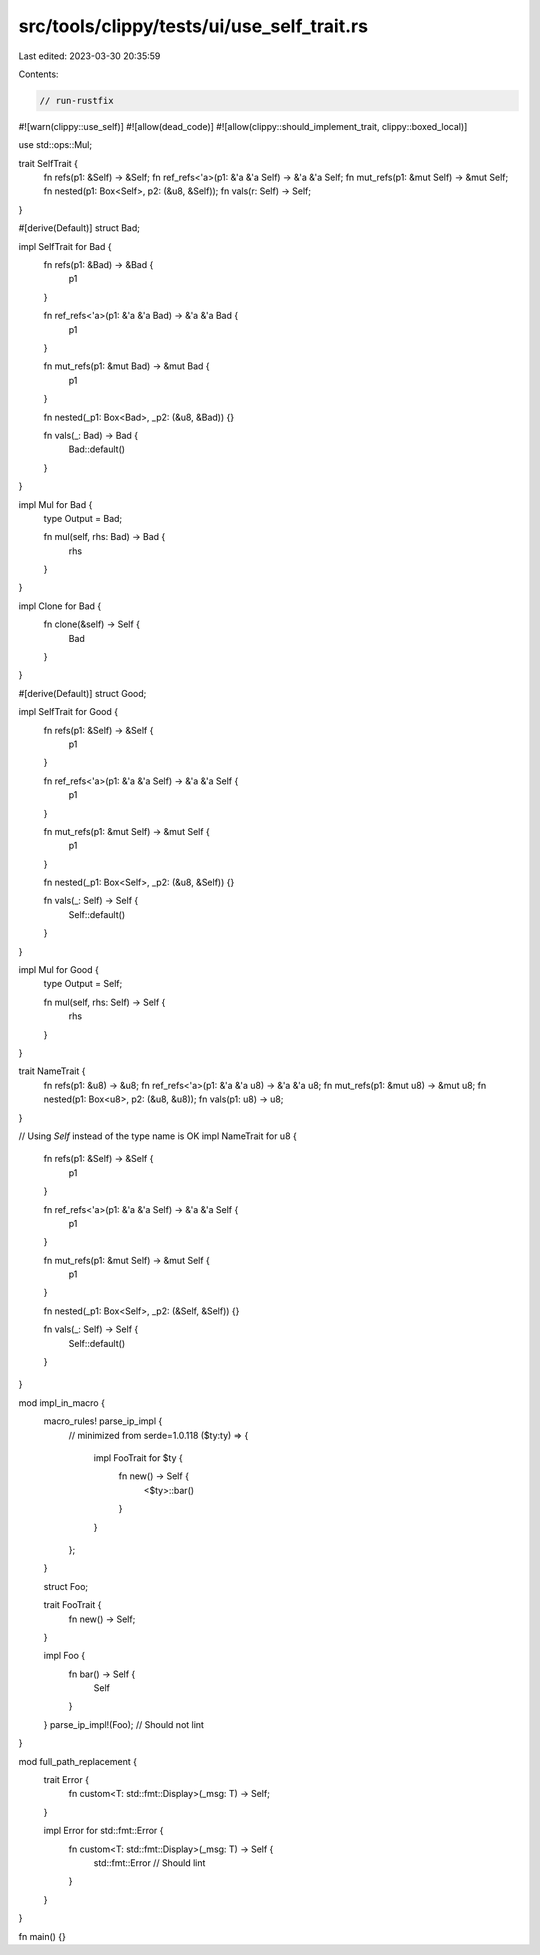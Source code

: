 src/tools/clippy/tests/ui/use_self_trait.rs
===========================================

Last edited: 2023-03-30 20:35:59

Contents:

.. code-block:: rs

    // run-rustfix

#![warn(clippy::use_self)]
#![allow(dead_code)]
#![allow(clippy::should_implement_trait, clippy::boxed_local)]

use std::ops::Mul;

trait SelfTrait {
    fn refs(p1: &Self) -> &Self;
    fn ref_refs<'a>(p1: &'a &'a Self) -> &'a &'a Self;
    fn mut_refs(p1: &mut Self) -> &mut Self;
    fn nested(p1: Box<Self>, p2: (&u8, &Self));
    fn vals(r: Self) -> Self;
}

#[derive(Default)]
struct Bad;

impl SelfTrait for Bad {
    fn refs(p1: &Bad) -> &Bad {
        p1
    }

    fn ref_refs<'a>(p1: &'a &'a Bad) -> &'a &'a Bad {
        p1
    }

    fn mut_refs(p1: &mut Bad) -> &mut Bad {
        p1
    }

    fn nested(_p1: Box<Bad>, _p2: (&u8, &Bad)) {}

    fn vals(_: Bad) -> Bad {
        Bad::default()
    }
}

impl Mul for Bad {
    type Output = Bad;

    fn mul(self, rhs: Bad) -> Bad {
        rhs
    }
}

impl Clone for Bad {
    fn clone(&self) -> Self {
        Bad
    }
}

#[derive(Default)]
struct Good;

impl SelfTrait for Good {
    fn refs(p1: &Self) -> &Self {
        p1
    }

    fn ref_refs<'a>(p1: &'a &'a Self) -> &'a &'a Self {
        p1
    }

    fn mut_refs(p1: &mut Self) -> &mut Self {
        p1
    }

    fn nested(_p1: Box<Self>, _p2: (&u8, &Self)) {}

    fn vals(_: Self) -> Self {
        Self::default()
    }
}

impl Mul for Good {
    type Output = Self;

    fn mul(self, rhs: Self) -> Self {
        rhs
    }
}

trait NameTrait {
    fn refs(p1: &u8) -> &u8;
    fn ref_refs<'a>(p1: &'a &'a u8) -> &'a &'a u8;
    fn mut_refs(p1: &mut u8) -> &mut u8;
    fn nested(p1: Box<u8>, p2: (&u8, &u8));
    fn vals(p1: u8) -> u8;
}

// Using `Self` instead of the type name is OK
impl NameTrait for u8 {
    fn refs(p1: &Self) -> &Self {
        p1
    }

    fn ref_refs<'a>(p1: &'a &'a Self) -> &'a &'a Self {
        p1
    }

    fn mut_refs(p1: &mut Self) -> &mut Self {
        p1
    }

    fn nested(_p1: Box<Self>, _p2: (&Self, &Self)) {}

    fn vals(_: Self) -> Self {
        Self::default()
    }
}

mod impl_in_macro {
    macro_rules! parse_ip_impl {
        // minimized from serde=1.0.118
        ($ty:ty) => {
            impl FooTrait for $ty {
                fn new() -> Self {
                    <$ty>::bar()
                }
            }
        };
    }

    struct Foo;

    trait FooTrait {
        fn new() -> Self;
    }

    impl Foo {
        fn bar() -> Self {
            Self
        }
    }
    parse_ip_impl!(Foo); // Should not lint
}

mod full_path_replacement {
    trait Error {
        fn custom<T: std::fmt::Display>(_msg: T) -> Self;
    }

    impl Error for std::fmt::Error {
        fn custom<T: std::fmt::Display>(_msg: T) -> Self {
            std::fmt::Error // Should lint
        }
    }
}

fn main() {}


